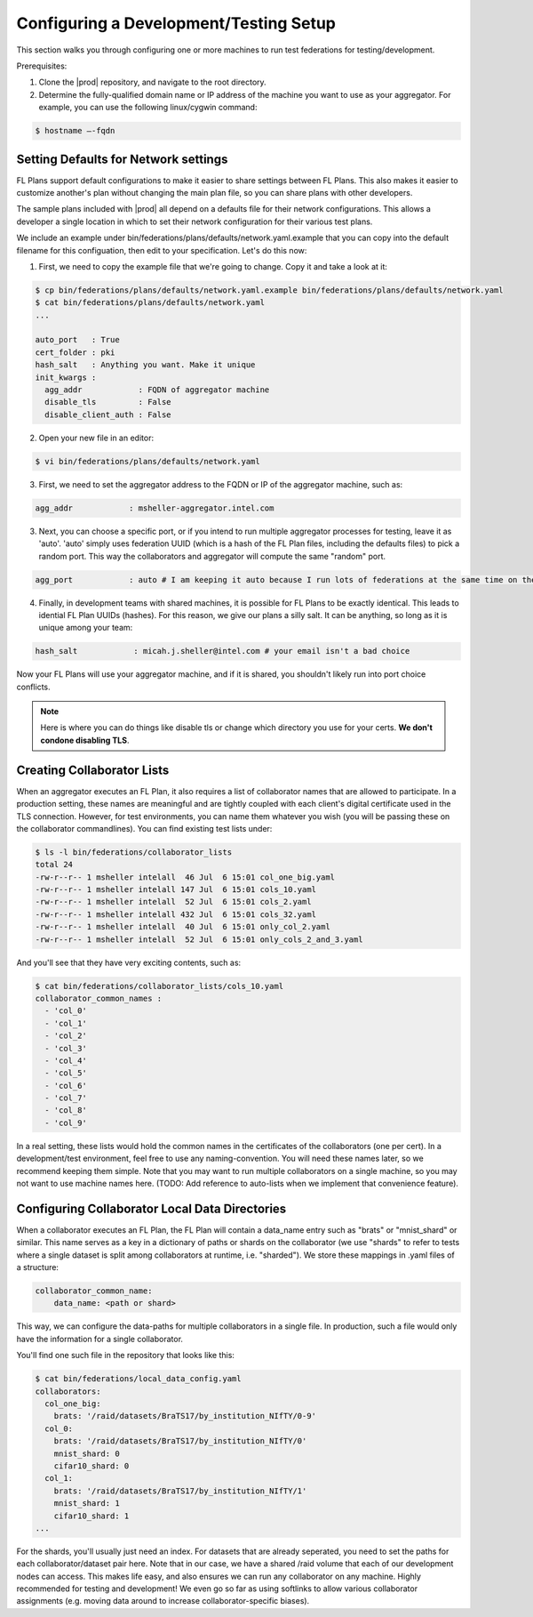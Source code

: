 .. # Copyright (C) 2020 Intel Corporation
.. # Licensed under the Apache License, Version 2.0 (the "License");
.. # you may not use this file except in compliance with the License.
.. # You may obtain a copy of the License at
.. #
.. #     http://www.apache.org/licenses/LICENSE-2.0
.. #
.. # Unless required by applicable law or agreed to in writing, software
.. # distributed under the License is distributed on an "AS IS" BASIS,
.. # WITHOUT WARRANTIES OR CONDITIONS OF ANY KIND, either express or implied.
.. # See the License for the specific language governing permissions and
.. # limitations under the License.

***************************************
Configuring a Development/Testing Setup
***************************************

This section walks you through configuring one or more machines to run test federations for testing/development.

Prerequisites:

1. Clone the |prod| repository, and navigate to the root directory.
2. Determine the fully-qualified domain name or IP address of the machine you want to use as your aggregator. For example, you can use the following linux/cygwin command:


.. code-block:: console

    $ hostname –-fqdn

.. _network_defaults:

Setting Defaults for Network settings
#####################################

FL Plans support default configurations to make it easier to share settings between FL Plans. This also makes it easier to customize another's plan without changing the main plan file, so you can share plans with other developers.

The sample plans included with |prod| all depend on a defaults file for their network configurations. This allows a developer a single location in which to set their network configuration for their various test plans.

We include an example under bin/federations/plans/defaults/network.yaml.example that you can copy into the default filename for this configuation, then edit to your specification. Let's do this now:

1. First, we need to copy the example file that we're going to change. Copy it and take a look at it:

.. code-block:: console

    $ cp bin/federations/plans/defaults/network.yaml.example bin/federations/plans/defaults/network.yaml
    $ cat bin/federations/plans/defaults/network.yaml
    ...

    auto_port   : True
    cert_folder : pki
    hash_salt   : Anything you want. Make it unique
    init_kwargs :
      agg_addr            : FQDN of aggregator machine
      disable_tls         : False
      disable_client_auth : False

2. Open your new file in an editor:

.. code-block:: console

    $ vi bin/federations/plans/defaults/network.yaml

3. First, we need to set the aggregator address to the FQDN or IP of the aggregator machine, such as:

.. code-block:: console

    agg_addr            : msheller-aggregator.intel.com

3. Next, you can choose a specific port, or if you intend to run multiple aggregator processes for testing, leave it as 'auto'. 'auto' simply uses federation UUID (which is a hash of the FL Plan files, including the defaults files) to pick a random port. This way the collaborators and aggregator will compute the same "random" port.

.. code-block:: console

    agg_port            : auto # I am keeping it auto because I run lots of federations at the same time on the same machines...

4. Finally, in development teams with shared machines, it is possible for FL Plans to be exactly identical. This leads to idential FL Plan UUIDs (hashes). For this reason, we give our plans a silly salt. It can be anything, so long as it is unique among your team:

.. code-block:: console

    hash_salt            : micah.j.sheller@intel.com # your email isn't a bad choice

Now your FL Plans will use your aggregator machine, and if it is shared, you shouldn't likely run into port choice conflicts.

.. note::
   Here is where you can do things like disable tls or change which directory you use for your certs. **We don't condone disabling TLS**.


Creating Collaborator Lists
###########################

When an aggregator executes an FL Plan, it also requires a list of collaborator names that are allowed to participate. In a production setting, these names are meaningful and are tightly coupled with each client's digital certificate used in the TLS connection. However, for test environments, you can name them whatever you wish (you will be passing these on the collaborator commandlines). You can find existing test lists under:

.. code-block:: console

    $ ls -l bin/federations/collaborator_lists                                                                                                                                                                                         
    total 24
    -rw-r--r-- 1 msheller intelall  46 Jul  6 15:01 col_one_big.yaml
    -rw-r--r-- 1 msheller intelall 147 Jul  6 15:01 cols_10.yaml
    -rw-r--r-- 1 msheller intelall  52 Jul  6 15:01 cols_2.yaml
    -rw-r--r-- 1 msheller intelall 432 Jul  6 15:01 cols_32.yaml
    -rw-r--r-- 1 msheller intelall  40 Jul  6 15:01 only_col_2.yaml
    -rw-r--r-- 1 msheller intelall  52 Jul  6 15:01 only_cols_2_and_3.yaml

And you'll see that they have very exciting contents, such as:

.. code-block:: console

    $ cat bin/federations/collaborator_lists/cols_10.yaml
    collaborator_common_names :
      - 'col_0'
      - 'col_1'
      - 'col_2'
      - 'col_3'
      - 'col_4'
      - 'col_5'
      - 'col_6'
      - 'col_7'
      - 'col_8'
      - 'col_9'

In a real setting, these lists would hold the common names in the certificates of the collaborators (one per cert). In a development/test environment, feel free to use any naming-convention. You will need these names later, so we recommend keeping them simple. Note that you may want to run multiple collaborators on a single machine, so you may not want to use machine names here. (TODO: Add reference to auto-lists when we implement that convenience feature).

Configuring Collaborator Local Data Directories
###############################################

When a collaborator executes an FL Plan, the FL Plan will contain a data_name entry such as "brats" or "mnist_shard" or similar. This name serves as a key in a dictionary of paths or shards on the collaborator (we use "shards" to refer to tests where a single dataset is split among collaborators at runtime, i.e. "sharded"). We store these mappings in .yaml files of a structure:

.. code-block:: console

    collaborator_common_name:
        data_name: <path or shard>

This way, we can configure the data-paths for multiple collaborators in a single file. In production, such a file would only have the information for a single collaborator.

You'll find one such file in the repository that looks like this:

.. code-block:: console

    $ cat bin/federations/local_data_config.yaml
    collaborators:
      col_one_big:
        brats: '/raid/datasets/BraTS17/by_institution_NIfTY/0-9'
      col_0:
        brats: '/raid/datasets/BraTS17/by_institution_NIfTY/0'
        mnist_shard: 0
        cifar10_shard: 0
      col_1:
        brats: '/raid/datasets/BraTS17/by_institution_NIfTY/1'
        mnist_shard: 1
        cifar10_shard: 1
    ...

For the shards, you'll usually just need an index. For datasets that are already seperated, you need to set the paths for each collaborator/dataset pair here. Note that in our case, we have a shared /raid volume that each of our development nodes can access. This makes life easy, and also ensures we can run any collaborator on any machine. Highly recommended for testing and development! We even go so far as using softlinks to allow various collaborator assignments (e.g. moving data around to increase collaborator-specific biases).
